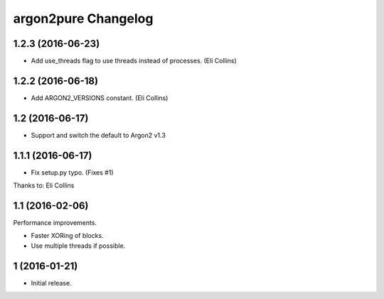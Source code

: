 argon2pure Changelog
====================

1.2.3 (2016-06-23)
------------------

- Add use_threads flag to use threads instead of processes.  (Eli Collins)


1.2.2 (2016-06-18)
------------------

- Add ARGON2_VERSIONS constant.  (Eli Collins)


1.2 (2016-06-17)
----------------

- Support and switch the default to Argon2 v1.3


1.1.1 (2016-06-17)
------------------

- Fix setup.py typo.  (Fixes #1)

Thanks to: Eli Collins


1.1 (2016-02-06)
----------------

Performance improvements.

- Faster XORing of blocks.
- Use multiple threads if possible.


1 (2016-01-21)
--------------

- Initial release.
